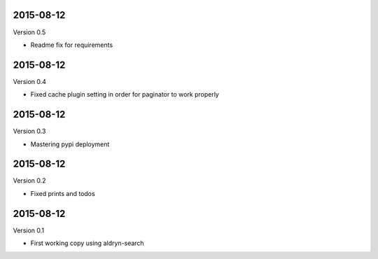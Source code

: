 ----------
2015-08-12
----------

Version 0.5

* Readme fix for requirements


----------
2015-08-12
----------

Version 0.4

* Fixed cache plugin setting in order for paginator to work properly



----------
2015-08-12
----------

Version 0.3

* Mastering pypi deployment

----------
2015-08-12
----------

Version 0.2

* Fixed prints and todos


----------
2015-08-12
----------

Version 0.1

* First working copy using aldryn-search
